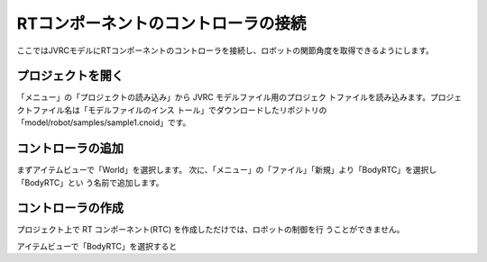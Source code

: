 RTコンポーネントのコントローラの接続
=====================================


ここではJVRCモデルにRTコンポーネントのコントローラを接続し、ロボットの関節角度を取得できるようにします。

プロジェクトを開く
------------------

「メニュー」の「プロジェクトの読み込み」から JVRC モデルファイル用のプロジェク
トファイルを読み込みます。プロジェクトファイル名は「モデルファイルのインス
トール」でダウンロードしたリポジトリの「model/robot/samples/sample1.cnoid」です。

コントローラの追加
------------------

まずアイテムビューで「World」を選択します。
次に、「メニュー」の「ファイル」「新規」より「BodyRTC」を選択し「BodyRTC」とい
う名前で追加します。

コントローラの作成
------------------

プロジェクト上で RT コンポーネント(RTC) を作成しただけでは、ロボットの制御を行
うことができません。

アイテムビューで「BodyRTC」を選択すると

